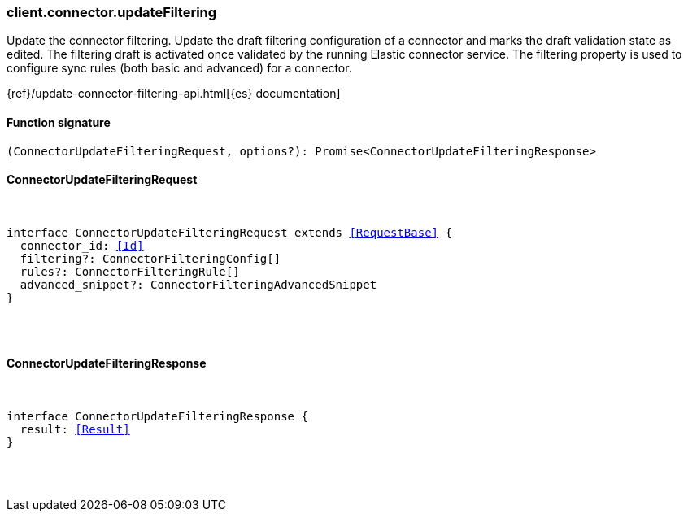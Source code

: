 [[reference-connector-update_filtering]]

////////
===========================================================================================================================
||                                                                                                                       ||
||                                                                                                                       ||
||                                                                                                                       ||
||        ██████╗ ███████╗ █████╗ ██████╗ ███╗   ███╗███████╗                                                            ||
||        ██╔══██╗██╔════╝██╔══██╗██╔══██╗████╗ ████║██╔════╝                                                            ||
||        ██████╔╝█████╗  ███████║██║  ██║██╔████╔██║█████╗                                                              ||
||        ██╔══██╗██╔══╝  ██╔══██║██║  ██║██║╚██╔╝██║██╔══╝                                                              ||
||        ██║  ██║███████╗██║  ██║██████╔╝██║ ╚═╝ ██║███████╗                                                            ||
||        ╚═╝  ╚═╝╚══════╝╚═╝  ╚═╝╚═════╝ ╚═╝     ╚═╝╚══════╝                                                            ||
||                                                                                                                       ||
||                                                                                                                       ||
||    This file is autogenerated, DO NOT send pull requests that changes this file directly.                             ||
||    You should update the script that does the generation, which can be found in:                                      ||
||    https://github.com/elastic/elastic-client-generator-js                                                             ||
||                                                                                                                       ||
||    You can run the script with the following command:                                                                 ||
||       npm run elasticsearch -- --version <version>                                                                    ||
||                                                                                                                       ||
||                                                                                                                       ||
||                                                                                                                       ||
===========================================================================================================================
////////

[discrete]
[[client.connector.updateFiltering]]
=== client.connector.updateFiltering

Update the connector filtering. Update the draft filtering configuration of a connector and marks the draft validation state as edited. The filtering draft is activated once validated by the running Elastic connector service. The filtering property is used to configure sync rules (both basic and advanced) for a connector.

{ref}/update-connector-filtering-api.html[{es} documentation]

[discrete]
==== Function signature

[source,ts]
----
(ConnectorUpdateFilteringRequest, options?): Promise<ConnectorUpdateFilteringResponse>
----

[discrete]
==== ConnectorUpdateFilteringRequest

[pass]
++++
<pre>
++++
interface ConnectorUpdateFilteringRequest extends <<RequestBase>> {
  connector_id: <<Id>>
  filtering?: ConnectorFilteringConfig[]
  rules?: ConnectorFilteringRule[]
  advanced_snippet?: ConnectorFilteringAdvancedSnippet
}

[pass]
++++
</pre>
++++
[discrete]
==== ConnectorUpdateFilteringResponse

[pass]
++++
<pre>
++++
interface ConnectorUpdateFilteringResponse {
  result: <<Result>>
}

[pass]
++++
</pre>
++++
